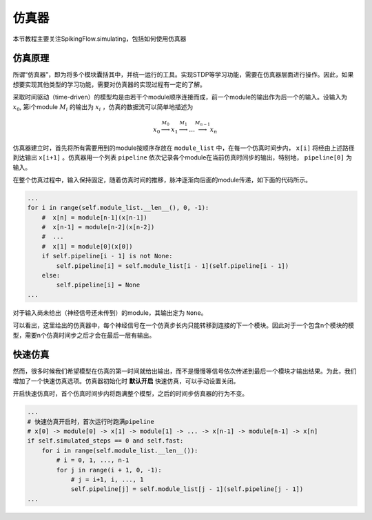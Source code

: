 仿真器
=======================================

本节教程主要关注SpikingFlow.simulating，包括如何使用仿真器

仿真原理
------------
所谓“仿真器”，即为将多个模块囊括其中，并统一运行的工具。实现STDP等学习功能，需要在仿真器层面进行操作。因此，如果想要实现其他\
类型的学习功能，需要对仿真器的实现过程有一定的了解。

采取时间驱动（time-driven）的模型均是由若干个module顺序连接而成，前一个module的输出作为后一个的输入。设输入为  :math:`x_0`, 第i个module :math:`M_i` 的输出为 :math:`x_i` ，仿真的数据流可以简单地描述为 

.. math::
    x_0 \stackrel{M_0}{\longrightarrow} x_1 \stackrel{M_1}{\longrightarrow} \dots \stackrel{M_{n-1}}{\longrightarrow} x_n

仿真器建立时，首先将所有需要用到的module按顺序存放在 ``module_list`` 中，在每一个仿真时间步内， ``x[i]`` 将经由上述路径到达输出 ``x[i+1]`` 。仿真器用一个列表 ``pipeline`` 依次记录各个module在当前仿真时间步的输出，特别地， ``pipeline[0]`` 为输入。

在整个仿真过程中，输入保持固定，随着仿真时间的推移，脉冲逐渐向后面的module传递，如下面的代码所示。

.. code-block:: python

    ...
    for i in range(self.module_list.__len__(), 0, -1):
        #  x[n] = module[n-1](x[n-1])
        #  x[n-1] = module[n-2](x[n-2])
        #  ...
        #  x[1] = module[0](x[0])
        if self.pipeline[i - 1] is not None:
            self.pipeline[i] = self.module_list[i - 1](self.pipeline[i - 1])
        else:
            self.pipeline[i] = None
    ...

对于输入尚未给出（神经信号还未传到）的module，其输出定为 ``None``。

可以看出，这里给出的仿真器中，每个神经信号在一个仿真步长内只能转移到连接的下一个模块。因此对于一个包含n个模块的模型，需要n个仿真时间步之后才会在最后一层有输出。


快速仿真
------------
然而，很多时候我们希望模型在仿真的第一时间就给出输出，而不是慢慢等信号依次传递到最后一个模块才输出结果。为此，我们增加了一个快速仿真选项。仿真器初始化时 **默认开启** 快速仿真，可以手动设置关闭。

开启快速仿真时，首个仿真时间步内将跑满整个模型，之后的时间步仿真器的行为不变。

.. code-block:: python

    ...
    # 快速仿真开启时，首次运行时跑满pipeline
    # x[0] -> module[0] -> x[1] -> module[1] -> ... -> x[n-1] -> module[n-1] -> x[n]
    if self.simulated_steps == 0 and self.fast:
        for i in range(self.module_list.__len__()):
            # i = 0, 1, ..., n-1
            for j in range(i + 1, 0, -1):
                # j = i+1, i, ..., 1
                self.pipeline[j] = self.module_list[j - 1](self.pipeline[j - 1])
    ...
